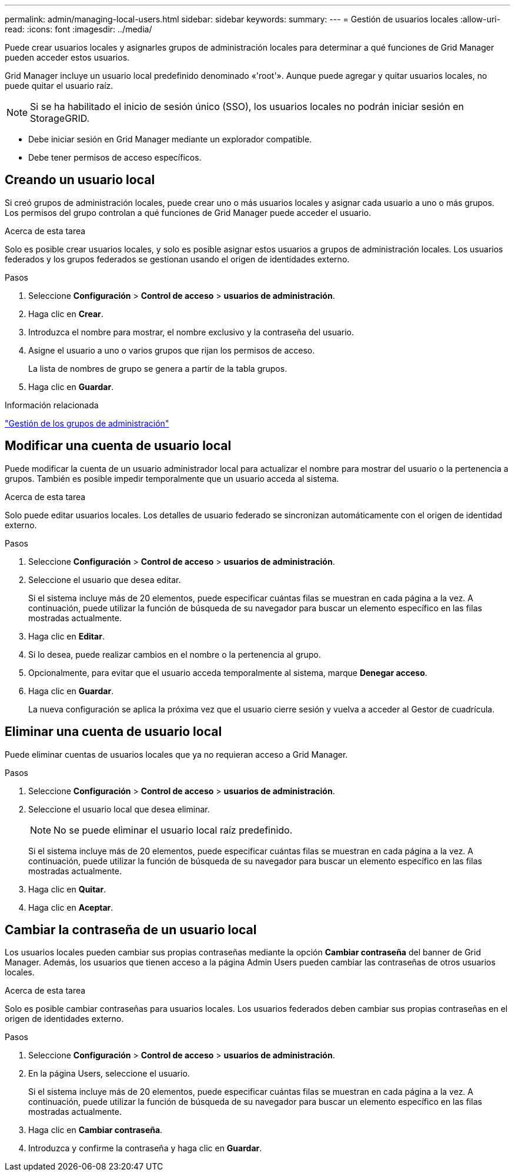 ---
permalink: admin/managing-local-users.html 
sidebar: sidebar 
keywords:  
summary:  
---
= Gestión de usuarios locales
:allow-uri-read: 
:icons: font
:imagesdir: ../media/


[role="lead"]
Puede crear usuarios locales y asignarles grupos de administración locales para determinar a qué funciones de Grid Manager pueden acceder estos usuarios.

Grid Manager incluye un usuario local predefinido denominado «'root'». Aunque puede agregar y quitar usuarios locales, no puede quitar el usuario raíz.


NOTE: Si se ha habilitado el inicio de sesión único (SSO), los usuarios locales no podrán iniciar sesión en StorageGRID.

* Debe iniciar sesión en Grid Manager mediante un explorador compatible.
* Debe tener permisos de acceso específicos.




== Creando un usuario local

Si creó grupos de administración locales, puede crear uno o más usuarios locales y asignar cada usuario a uno o más grupos. Los permisos del grupo controlan a qué funciones de Grid Manager puede acceder el usuario.

.Acerca de esta tarea
Solo es posible crear usuarios locales, y solo es posible asignar estos usuarios a grupos de administración locales. Los usuarios federados y los grupos federados se gestionan usando el origen de identidades externo.

.Pasos
. Seleccione *Configuración* > *Control de acceso* > *usuarios de administración*.
. Haga clic en *Crear*.
. Introduzca el nombre para mostrar, el nombre exclusivo y la contraseña del usuario.
. Asigne el usuario a uno o varios grupos que rijan los permisos de acceso.
+
La lista de nombres de grupo se genera a partir de la tabla grupos.

. Haga clic en *Guardar*.


.Información relacionada
link:managing-admin-groups.html["Gestión de los grupos de administración"]



== Modificar una cuenta de usuario local

Puede modificar la cuenta de un usuario administrador local para actualizar el nombre para mostrar del usuario o la pertenencia a grupos. También es posible impedir temporalmente que un usuario acceda al sistema.

.Acerca de esta tarea
Solo puede editar usuarios locales. Los detalles de usuario federado se sincronizan automáticamente con el origen de identidad externo.

.Pasos
. Seleccione *Configuración* > *Control de acceso* > *usuarios de administración*.
. Seleccione el usuario que desea editar.
+
Si el sistema incluye más de 20 elementos, puede especificar cuántas filas se muestran en cada página a la vez. A continuación, puede utilizar la función de búsqueda de su navegador para buscar un elemento específico en las filas mostradas actualmente.

. Haga clic en *Editar*.
. Si lo desea, puede realizar cambios en el nombre o la pertenencia al grupo.
. Opcionalmente, para evitar que el usuario acceda temporalmente al sistema, marque *Denegar acceso*.
. Haga clic en *Guardar*.
+
La nueva configuración se aplica la próxima vez que el usuario cierre sesión y vuelva a acceder al Gestor de cuadrícula.





== Eliminar una cuenta de usuario local

Puede eliminar cuentas de usuarios locales que ya no requieran acceso a Grid Manager.

.Pasos
. Seleccione *Configuración* > *Control de acceso* > *usuarios de administración*.
. Seleccione el usuario local que desea eliminar.
+

NOTE: No se puede eliminar el usuario local raíz predefinido.

+
Si el sistema incluye más de 20 elementos, puede especificar cuántas filas se muestran en cada página a la vez. A continuación, puede utilizar la función de búsqueda de su navegador para buscar un elemento específico en las filas mostradas actualmente.

. Haga clic en *Quitar*.
. Haga clic en *Aceptar*.




== Cambiar la contraseña de un usuario local

Los usuarios locales pueden cambiar sus propias contraseñas mediante la opción *Cambiar contraseña* del banner de Grid Manager. Además, los usuarios que tienen acceso a la página Admin Users pueden cambiar las contraseñas de otros usuarios locales.

.Acerca de esta tarea
Solo es posible cambiar contraseñas para usuarios locales. Los usuarios federados deben cambiar sus propias contraseñas en el origen de identidades externo.

.Pasos
. Seleccione *Configuración* > *Control de acceso* > *usuarios de administración*.
. En la página Users, seleccione el usuario.
+
Si el sistema incluye más de 20 elementos, puede especificar cuántas filas se muestran en cada página a la vez. A continuación, puede utilizar la función de búsqueda de su navegador para buscar un elemento específico en las filas mostradas actualmente.

. Haga clic en *Cambiar contraseña*.
. Introduzca y confirme la contraseña y haga clic en *Guardar*.

